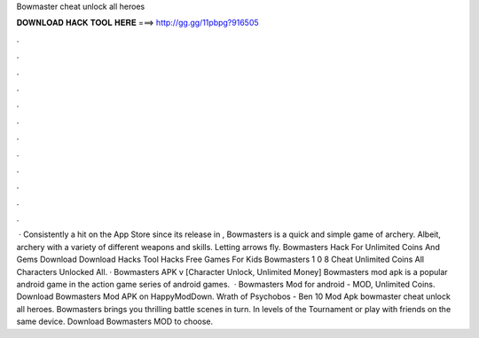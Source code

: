 Bowmaster cheat unlock all heroes

𝐃𝐎𝐖𝐍𝐋𝐎𝐀𝐃 𝐇𝐀𝐂𝐊 𝐓𝐎𝐎𝐋 𝐇𝐄𝐑𝐄 ===> http://gg.gg/11pbpg?916505

.

.

.

.

.

.

.

.

.

.

.

.

 · Consistently a hit on the App Store since its release in , Bowmasters is a quick and simple game of archery. Albeit, archery with a variety of different weapons and skills. Letting arrows fly. Bowmasters Hack For Unlimited Coins And Gems Download Download Hacks Tool Hacks Free Games For Kids Bowmasters 1 0 8 Cheat Unlimited Coins All Characters Unlocked All. · Bowmasters APK v [Character Unlock, Unlimited Money] Bowmasters mod apk is a popular android game in the action game series of android games.  · Bowmasters Mod for android - MOD, Unlimited Coins. Download Bowmasters Mod APK on HappyModDown. Wrath of Psychobos - Ben 10 Mod Apk bowmaster cheat unlock all heroes. Bowmasters brings you thrilling battle scenes in turn. In levels of the Tournament or play with friends on the same device. Download Bowmasters MOD to choose.